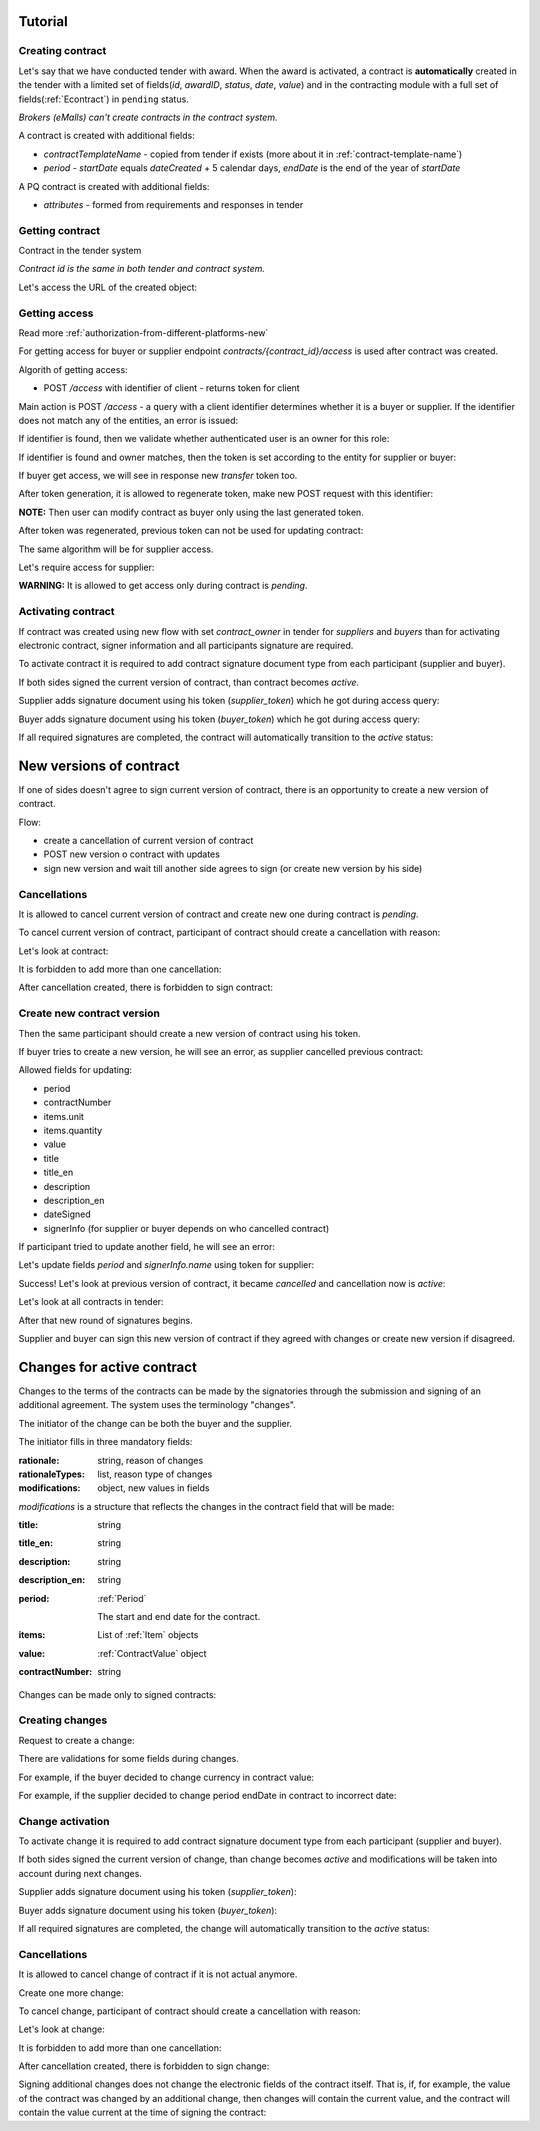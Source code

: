 .. _econtracting_tutorial:

Tutorial
========

Creating contract
-----------------

Let's say that we have conducted tender with award. When the award is activated, a contract is **automatically** created in the tender with a limited set of fields(`id`, `awardID`, `status`, `date`, `value`) and in the contracting module with a full set of fields(:ref:`Econtract`) in ``pending`` status.

*Brokers (eMalls) can't create contracts in the contract system.*

A contract is created with additional fields:

* `contractTemplateName` - copied from tender if exists (more about it in :ref:`contract-template-name`)
* `period` - `startDate` equals `dateCreated` + 5 calendar days, `endDate` is the end of the year of `startDate`

A PQ contract is created with additional fields:

* `attributes` - formed from requirements and responses in tender


Getting contract
----------------

Contract in the tender system

.. http:example:: http/example-contract.http
   :code:

*Contract id is the same in both tender and contract system.*

Let's access the URL of the created object:

.. http:example:: http/contract-view.http
   :code:

Getting access
---------------

Read more :ref:`authorization-from-different-platforms-new`

For getting access for buyer or supplier endpoint `contracts/{contract_id}/access` is used after contract was created.

Algorith of getting access:

* POST `/access` with identifier of client - returns token for client

Main action is POST `/access` - a query with a client identifier determines whether it is a buyer or supplier.
If the identifier does not match any of the entities, an error is issued:

.. http:example:: http/contract-access-invalid.http
   :code:

If identifier is found, then we validate whether authenticated user is an owner for this role:

.. http:example:: http/contract-access-owner-invalid.http
   :code:

If identifier is found and owner matches, then the token is set according to the entity for supplier or buyer:

.. http:example:: http/contract-access-by-buyer.http
   :code:

If buyer get access, we will see in response new `transfer` token too.

After token generation, it is allowed to regenerate token, make new POST request with this identifier:

.. http:example:: http/contract-access-by-buyer-2.http
   :code:

**NOTE:**
Then user can modify contract as buyer only using the last generated token.

After token was regenerated, previous token can not be used for updating contract:

.. http:example:: http/contract-patch-by-buyer-1-forbidden.http
   :code:

The same algorithm will be for supplier access.

Let's require access for supplier:

.. http:example:: http/contract-access-by-supplier.http
   :code:

**WARNING:**
It is allowed to get access only during contract is `pending`.

Activating contract
-------------------

If contract was created using new flow with set `contract_owner` in tender for `suppliers` and `buyers` than for activating electronic contract, signer information and all participants signature are required.

To activate contract it is required to add contract signature document type from each participant (supplier and buyer).

If both sides signed the current version of contract, than contract becomes `active`.

Supplier adds signature document using his token (`supplier_token`) which he got during access query:

.. http:example:: http/contract-supplier-add-signature-doc.http
   :code:

Buyer adds signature document using his token (`buyer_token`) which he got during access query:

.. http:example:: http/contract-buyer-add-signature-doc.http
   :code:

If all required signatures are completed, the contract will automatically transition to the `active` status:

.. http:example:: http/get-active-contract.http
   :code:

New versions of contract
=========================

If one of sides doesn't agree to sign current version of contract, there is an opportunity to create a new version of contract.

Flow:

* create a cancellation of current version of contract

* POST new version o contract with updates

* sign new version and wait till another side agrees to sign (or create new version by his side)

Cancellations
--------------

It is allowed to cancel current version of contract and create new one during contract is `pending`.

To cancel current version of contract, participant of contract should create a cancellation with reason:

.. http:example:: http/contract-supplier-cancels-contract.http
   :code:

Let's look at contract:

.. http:example:: http/cancellation-of-contract.http
   :code:

It is forbidden to add more than one cancellation:

.. http:example:: http/cancellation-of-contract-duplicated.http
   :code:

After cancellation created, there is forbidden to sign contract:

.. http:example:: http/contract-supplier-add-signature-forbidden.http
   :code:

Create new contract version
---------------------------

Then the same participant should create a new version of contract using his token.

If buyer tries to create a new version, he will see an error, as supplier cancelled previous contract:

.. http:example:: http/contract-buyer-post-contract-forbidden.http
   :code:

Allowed fields for updating:

* period
* contractNumber
* items.unit
* items.quantity
* value
* title
* title_en
* description
* description_en
* dateSigned
* signerInfo (for supplier or buyer depends on who cancelled contract)

If participant tried to update another field, he will see an error:

.. http:example:: http/contract-supplier-post-contract-invalid.http
   :code:

Let's update fields `period` and `signerInfo.name` using token for supplier:

.. http:example:: http/contract-supplier-post-contract-version.http
   :code:

Success! Let's look at previous version of contract, it became `cancelled` and cancellation now is `active`:

.. http:example:: http/get-previous-contract-version.http
   :code:

Let's look at all contracts in tender:

.. http:example:: http/get-tender-contracts.http
   :code:

After that new round of signatures begins.

Supplier and buyer can sign this new version of contract if they agreed with changes or create new version if disagreed.

Changes for active contract
=============================

Changes to the terms of the contracts can be made by the signatories through the submission and signing of an additional agreement. The system uses the terminology "changes".

The initiator of the change can be both the buyer and the supplier.

The initiator fills in three mandatory fields:

:rationale:
    string, reason of changes

:rationaleTypes:
    list, reason type of changes

:modifications:
    object, new values in fields


`modifications` is a structure that reflects the changes in the contract field that will be made:

:title:
    string

:title_en:
    string

:description:
    string

:description_en:
    string

:period:
    :ref:`Period`

    The start and end date for the contract.

:items:
    List of :ref:`Item` objects

:value:
    :ref:`ContractValue` object

:contractNumber:
    string

Changes can be made only to signed contracts:

.. http:example:: http/changes-for-pending-contract.http
   :code:

Creating changes
------------------

Request to create a change:

.. http:example:: http/create-change.http
   :code:

There are validations for some fields during changes.

For example, if the buyer decided to change currency in contract value:

.. http:example:: http/change-modifications-invalid-currency.http
   :code:

For example, if the supplier decided to change period endDate in contract to incorrect date:

.. http:example:: http/change-modifications-invalid-period.http
   :code:

Change activation
------------------

To activate change it is required to add contract signature document type from each participant (supplier and buyer).

If both sides signed the current version of change, than change becomes `active` and modifications will be taken into account during next changes.

Supplier adds signature document using his token (`supplier_token`):

.. http:example:: http/change-supplier-add-signature-doc.http
   :code:

Buyer adds signature document using his token (`buyer_token`):

.. http:example:: http/change-buyer-add-signature-doc.http
   :code:

If all required signatures are completed, the change will automatically transition to the `active` status:

.. http:example:: http/get-active-change.http
   :code:

Cancellations
--------------

It is allowed to cancel change of contract if it is not actual anymore.

Create one more change:

.. http:example:: http/create-change-2.http
   :code:

To cancel change, participant of contract should create a cancellation with reason:

.. http:example:: http/contract-supplier-cancels-change.http
   :code:

Let's look at change:

.. http:example:: http/cancellation-of-change.http
   :code:

It is forbidden to add more than one cancellation:

.. http:example:: http/cancellation-of-change-duplicated.http
   :code:

After cancellation created, there is forbidden to sign change:

.. http:example:: http/contract-supplier-add-signature-to-change-forbidden.http
    :code:

Signing additional changes does not change the electronic fields of the contract itself.
That is, if, for example, the value of the contract was changed by an additional change, then changes will contain the current value, and the contract will contain the value current at the time of signing the contract:

.. http:example:: http/get-contract-with-changes.http
    :code:
